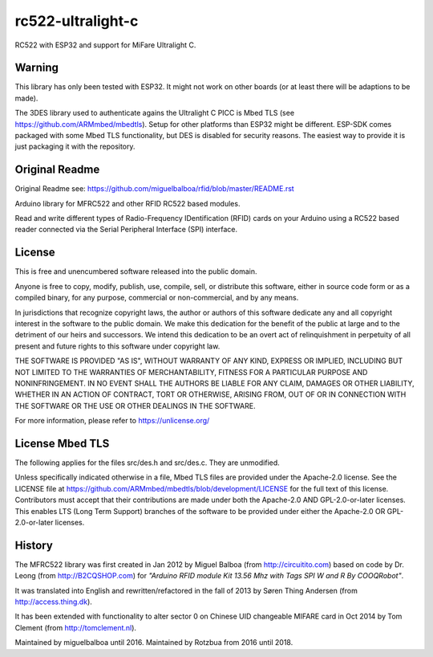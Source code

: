 rc522-ultralight-c
=======

RC522 with ESP32 and support for MiFare Ultralight C.

Warning
-------

This library has only been tested with ESP32. It might not work on other boards (or at least there will be adaptions to be made).

The 3DES library used to authenticate agains the Ultralight C PICC is Mbed TLS (see https://github.com/ARMmbed/mbedtls). Setup for other platforms than ESP32 might be different. ESP-SDK comes packaged with some Mbed TLS functionality, but DES is disabled for security reasons. The easiest way to provide it is just packaging it with the repository.

Original Readme
---------------

Original Readme see: https://github.com/miguelbalboa/rfid/blob/master/README.rst

Arduino library for MFRC522 and other RFID RC522 based modules.

Read and write different types of Radio-Frequency IDentification (RFID) cards
on your Arduino using a RC522 based reader connected via the Serial Peripheral
Interface (SPI) interface.


.. _license:
License
-------
This is free and unencumbered software released into the public domain.

Anyone is free to copy, modify, publish, use, compile, sell, or
distribute this software, either in source code form or as a compiled
binary, for any purpose, commercial or non-commercial, and by any
means.

In jurisdictions that recognize copyright laws, the author or authors
of this software dedicate any and all copyright interest in the
software to the public domain. We make this dedication for the benefit
of the public at large and to the detriment of our heirs and
successors. We intend this dedication to be an overt act of
relinquishment in perpetuity of all present and future rights to this
software under copyright law.

THE SOFTWARE IS PROVIDED "AS IS", WITHOUT WARRANTY OF ANY KIND,
EXPRESS OR IMPLIED, INCLUDING BUT NOT LIMITED TO THE WARRANTIES OF
MERCHANTABILITY, FITNESS FOR A PARTICULAR PURPOSE AND NONINFRINGEMENT.
IN NO EVENT SHALL THE AUTHORS BE LIABLE FOR ANY CLAIM, DAMAGES OR
OTHER LIABILITY, WHETHER IN AN ACTION OF CONTRACT, TORT OR OTHERWISE,
ARISING FROM, OUT OF OR IN CONNECTION WITH THE SOFTWARE OR THE USE OR
OTHER DEALINGS IN THE SOFTWARE.

For more information, please refer to https://unlicense.org/

License Mbed TLS
----------------
The following applies for the files src/des.h and src/des.c. They are unmodified.

Unless specifically indicated otherwise in a file, Mbed TLS files are provided under the Apache-2.0 license. See the LICENSE file at https://github.com/ARMmbed/mbedtls/blob/development/LICENSE for the full text of this license. Contributors must accept that their contributions are made under both the Apache-2.0 AND GPL-2.0-or-later licenses. This enables LTS (Long Term Support) branches of the software to be provided under either the Apache-2.0 OR GPL-2.0-or-later licenses.

History
-------

The MFRC522 library was first created in Jan 2012 by Miguel Balboa (from
http://circuitito.com) based on code by Dr. Leong (from http://B2CQSHOP.com)
for *"Arduino RFID module Kit 13.56 Mhz with Tags SPI W and R By COOQRobot"*.

It was translated into English and rewritten/refactored in the fall of 2013
by Søren Thing Andersen (from http://access.thing.dk).

It has been extended with functionality to alter sector 0 on Chinese UID changeable MIFARE card in Oct 2014 by Tom Clement (from http://tomclement.nl).

Maintained by miguelbalboa until 2016.
Maintained by Rotzbua from 2016 until 2018.


.. _arduino: https://arduino.cc/
.. _ebay: https://www.ebay.com/
.. _iso/iec 14443a: https://en.wikipedia.org/wiki/ISO/IEC_14443
.. _iso/iec 14443-3\:2011 part 3: 
.. _nxp mfrc522: https://www.nxp.com/documents/data_sheet/MFRC522.pdf
.. _broken: https://eprint.iacr.org/2008/166
.. _supported by hardware: https://web.archive.org/web/20151210045625/http://www.nxp.com/documents/leaflet/939775017564.pdf
.. _Arduino forum: https://forum.arduino.cc
.. _stdint.h: https://en.wikibooks.org/wiki/C_Programming/C_Reference/stdint.h
.. _Mikro Elektronika: https://forum.mikroe.com/viewtopic.php?f=147&t=64203
